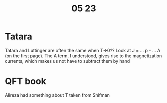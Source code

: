 #+title: 05 23

* Tatara
Tatara and Luttinger are often the same when T->0??
Look at J = ... p - ... A (on the first page).
The A term, I understood, gives rise to the magnetization currents, which makes us not have to subtract them by hand

* QFT book
Alireza had something about T taken from Shifman
